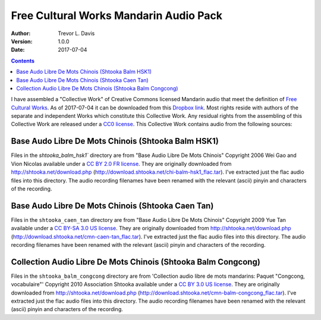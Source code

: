 Free Cultural Works Mandarin Audio Pack
=======================================

:Author: Trevor L. Davis
:Version: 1.0.0
:Date: 2017-07-04

.. contents::

I have assembled a "Collective Work" of Creative Commons licensed Mandarin audio that meet the definition of `Free Cultural Works <http://freedomdefined.org/Definition>`_.  As of 2017-07-04 it can be downloaded from this `Dropbox link <https://u14129277.dl.dropboxusercontent.com/u/14129277/fc_mandarin_audio_pack.zip>`_.  Most rights reside with authors of the separate and independent Works which constitute this Collective Work.  Any residual rights from the assembling of this Collective Work are released under a `CC0 license <https://creativecommons.org/publicdomain/zero/1.0/legalcode>`_.  This Collective Work contains audio from the following sources:

Base Audo Libre De Mots Chinois (Shtooka Balm HSK1)
---------------------------------------------------

Files in the `shtooka_balm_hsk1`` directory are from "Base Audio Libre De Mots Chinois" Copyright 2006 Wei Gao and Vion Nicolas available under a `CC BY 2.0 FR license <https://creativecommons.org/licenses/by/2.0/fr/legalcode>`_.  They are originally downloaded from http://shtooka.net/download.php (http://download.shtooka.net/chi-balm-hsk1_flac.tar).  I've extracted just the flac audio files into this directory.  The audio recording filenames have been renamed with the relevant (ascii) pinyin and characters of the recording.

Base Audo Libre De Mots Chinois (Shtooka Caen Tan)
--------------------------------------------------

Files in the ``shtooka_caen_tan`` directory are from "Base Audio Libre De Mots Chinois" Copyright 2009 Yue Tan available under a `CC BY-SA 3.0 US license <https://creativecommons.org/licenses/by-sa/3.0/us/legalcode>`_.  They are originally downloaded from http://shtooka.net/download.php (http://download.shtooka.net/cmn-caen-tan_flac.tar).  I've extracted just the flac audio files into this directory.  The audio recording filenames have been renamed with the relevant (ascii) pinyin and characters of the recording.

Collection Audio Libre De Mots Chinois (Shtooka Balm Congcong)
--------------------------------------------------------------

Files in the ``shtooka_balm_congcong`` directory are from 'Collection audio libre de mots mandarins: Paquet "Congcong, vocabulaire"' Copyright 2010 Association Shtooka available under a `CC BY 3.0 US license <https://creativecommons.org/licenses/by/3.0/us/legalcode>`_.  They are originally downloaded from http://shtooka.net/download.php (http://download.shtooka.net/cmn-balm-congcong_flac.tar).  I've extracted just the flac audio files into this directory.  The audio recording filenames have been renamed with the relevant (ascii) pinyin and characters of the recording.
